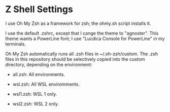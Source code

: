 #+OPTIONS: toc:nil html-postamble:nil num:nil
* Z Shell Settings

I use Oh My Zsh as a framework for zsh; the ohmy.sh script installs it.

I use the default .zshrc, except that I cange the theme to "agnoster". This
theme wants a PowerLine font; I use "Lucdica Console for PowerLine" in my
terminals.

Oh My Zsh automatically runs all .zsh files in ~/.oh-zsh/custom. The .zsh files
in this repository should be selectively copied into the custom directory,
depending on the environment:

- all.zsh: All environments.

- wsl.zsh: All WSL enviromments.

- wsl1.zsh: WSL 1 only.

- wsl2.zsh: WSL 2 only.
